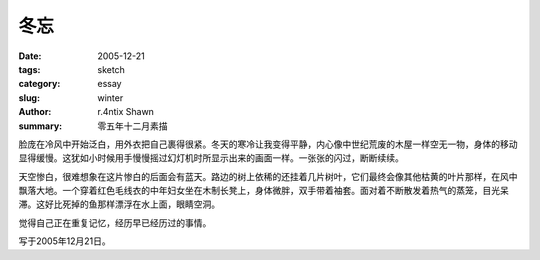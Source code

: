 冬忘
########

:date: 2005-12-21
:tags: sketch
:category: essay
:slug: winter
:author: r.4ntix Shawn
:summary: 零五年十二月素描


脸庞在冷风中开始泛白，用外衣把自己裹得很紧。冬天的寒冷让我变得平静，内心像中世纪荒废的木屋一样空无一物，身体的移动显得缓慢。这犹如小时候用手慢慢摇过幻灯机时所显示出来的画面一样。一张张的闪过，断断续续。

天空惨白，很难想象在这片惨白的后面会有蓝天。路边的树上依稀的还挂着几片树叶，它们最终会像其他枯黄的叶片那样，在风中飘落大地。一个穿着红色毛线衣的中年妇女坐在木制长凳上，身体微胖，双手带着袖套。面对着不断散发着热气的蒸笼，目光呆滞。这好比死掉的鱼那样漂浮在水上面，眼睛空洞。

觉得自己正在重复记忆，经历早已经历过的事情。

写于2005年12月21日。
